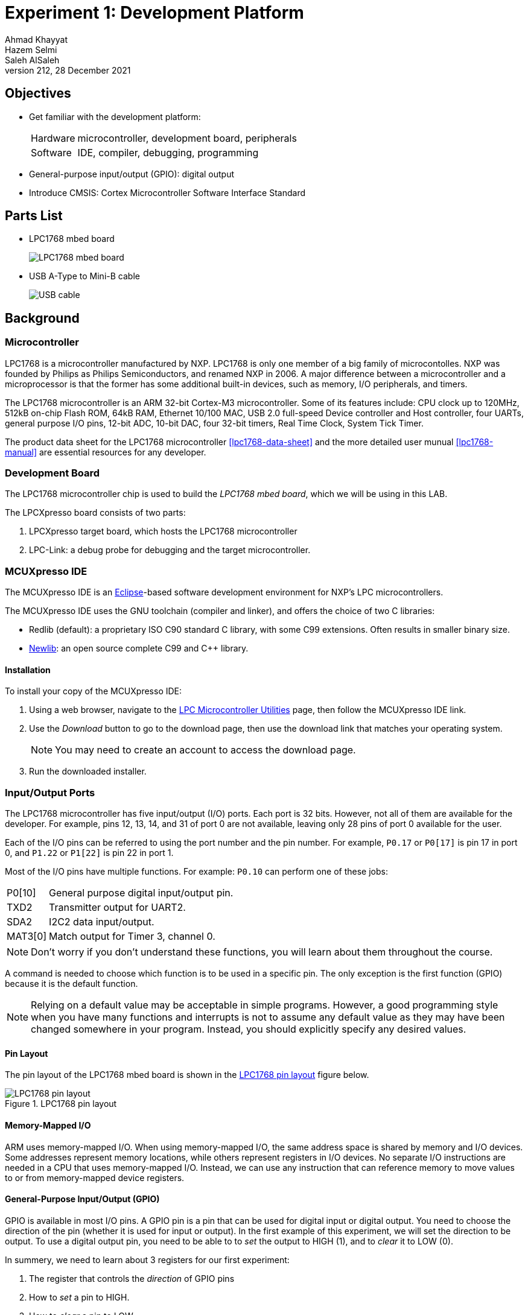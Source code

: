 = Experiment 1: Development Platform
Ahmad Khayyat; Hazem Selmi; Saleh AlSaleh
212, 28 December 2021


== Objectives

- Get familiar with the development platform:
+
[horizontal]
Hardware:: microcontroller, development board, peripherals
Software:: IDE, compiler, debugging, programming

- General-purpose input/output (GPIO): digital output

- Introduce CMSIS: Cortex Microcontroller Software Interface Standard


== Parts List

- LPC1768 mbed board
+
image::images/lpc1768.jpg["LPC1768 mbed board"]

- USB A-Type to Mini-B cable
+
image::images/usb-cable.jpg["USB cable"]


== Background

=== Microcontroller

LPC1768 is a microcontroller manufactured by NXP. LPC1768 is only one member of
a big family of microcontolles. NXP was founded by
Philips as Philips Semiconductors, and renamed NXP in 2006. A major
difference between a microcontroller and a microprocessor is that the
former has some additional built-in devices, such as memory, I/O
peripherals, and timers.

The LPC1768 microcontroller is an ARM 32-bit Cortex-M3
microcontroller. Some of its features include: CPU clock up to 120MHz,
512kB on-chip Flash ROM, 64kB RAM, Ethernet 10/100 MAC, USB 2.0
full-speed Device controller and Host controller, four UARTs, general
purpose I/O pins, 12-bit ADC, 10-bit DAC, four 32-bit timers, Real
Time Clock, System Tick Timer.

The product data sheet for the LPC1768 microcontroller <<lpc1768-data-sheet>>
and the more detailed user munual <<lpc1768-manual>> are
essential resources for any developer.


=== Development Board

The LPC1768 microcontroller chip is used to build the _LPC1768
mbed board_, which we will be using in this LAB.

The LPCXpresso board consists of two parts:

. LPCXpresso target board, which hosts the LPC1768 microcontroller
. LPC-Link: a debug probe for debugging and the target
  microcontroller.


=== MCUXpresso IDE

The MCUXpresso IDE is an https://www.eclipse.org/[Eclipse]-based
software development environment for NXP's LPC microcontrollers.

The MCUXpresso IDE uses the GNU toolchain (compiler and linker), and
offers the choice of two C libraries:

- Redlib (default): a proprietary ISO C90 standard C library, with
  some C99 extensions. Often results in smaller binary size.
- https://sourceware.org/newlib/[Newlib]: an open source complete C99 and C++ library.

==== Installation

To install your copy of the MCUXpresso IDE:

. Using a web browser, navigate to the
https://www.nxp.com/design/software/development-software/mcuxpresso-software-and-tools-/mcuxpresso-integrated-development-environment-ide:MCUXpresso-IDE:[LPC
Microcontroller Utilities] page, then follow the MCUXpresso IDE link.

. Use the _Download_ button to go to the download page, then use the download
link that matches your operating system.
+
NOTE: You may need to create an account to access the download page.

. Run the downloaded installer.

=== Input/Output Ports

The LPC1768 microcontroller has five input/output (I/O) ports. Each
port is 32 bits. However, not all of them are available for the
developer. For example, pins 12, 13, 14, and 31 of port 0 are not
available, leaving only 28 pins of port 0 available for the user.

Each of the I/O pins can be referred to using the port number and the pin
number. For example, `P0.17` or `P0[17]` is pin 17 in port 0, and `P1.22` or
`P1[22]` is pin 22 in port 1.

Most of the I/O pins have multiple functions. For example: `P0.10` can
perform one of these jobs:

[horizontal]
P0[10]  :: General purpose digital input/output pin.
TXD2    :: Transmitter output for UART2.
SDA2    :: I2C2 data input/output.
MAT3[0] :: Match output for Timer 3, channel 0.

NOTE: Don't worry if you don't understand these functions, you will
learn about them throughout the course.

A command is needed to choose which function is to be used in a
specific pin. The only exception is the first function (GPIO) because
it is the default function.

NOTE: Relying on a default value may be acceptable in simple
programs. However, a good programming style when you have many
functions and interrupts is not to assume any default value as they
may have been changed somewhere in your program. Instead, you should
explicitly specify any desired values.

==== Pin Layout

The pin layout of the LPC1768 mbed board is shown in the
<<lpc1768-pin-layout>> figure below.

[[lpc1768-pin-layout]]
.LPC1768 pin layout
image::images/pins.jpeg["LPC1768 pin layout"]



==== Memory-Mapped I/O

ARM uses memory-mapped I/O. When using memory-mapped I/O, the same
address space is shared by memory and I/O devices. Some addresses
represent memory locations, while others represent registers in I/O
devices. No separate I/O instructions are needed in a CPU that uses
memory-mapped I/O. Instead, we can use any instruction that can
reference memory to move values to or from memory-mapped device
registers.

==== General-Purpose Input/Output (GPIO)

GPIO is available in most I/O pins. A GPIO pin is a pin that can be
used for digital input or digital output. You need to choose the
direction of the pin (whether it is used for input or output). In the
first example of this experiment, we will set the direction to be
output. To use a digital output pin, you need to be able to to _set_
the output to HIGH (1), and to _clear_ it to LOW (0).

In summery, we need to learn about 3 registers for our first
experiment:

. The register that controls the _direction_ of GPIO pins
. How to _set_ a pin to HIGH.
. How to _clear_ a pin to LOW.

==== Accessing Registers

Each I/O register has an address. For example:

. The address of the register that controls the direction of port 0
  pins is: `0x2009c000`.

. The address of the register that _sets_ port 0 pins to HIGH is:
  `0x2009c018`.

. The address of the register that _clears_ port 0 pins to LOW is:
  `0x2009c01c`.

To access a register more easily, you can give it a name.
One way to give a register a name in the C programming language is to use
_pointers_, _pointer dereferencing_, and the `define` directive.

NOTE: For more details about these features (and more) of the _C programming
language_, it is strongly recommended to consult the document <<c-data-structures,Data
Structures in C>>.

.Giving Registers Names
==================================================
Here are examples showing how to assign names to registers:

[source,c]
--------------------------------------------------
// GPIO Port 0
#define DIR_P0  (*((volatile unsigned long *) 0x2009c000))
#define SET_P0  (*((volatile unsigned long *) 0x2009c018))
#define CLR_P0  (*((volatile unsigned long *) 0x2009c01c))
// GPIO Port 1
#define DIR_P1  (*((volatile unsigned long *) 0x2009c020))
#define SET_P1  (*((volatile unsigned long *) 0x2009c038))
#define CLR_P1  (*((volatile unsigned long *) 0x2009c03c))
--------------------------------------------------
==================================================

.Setting Pin Direction
==================================================
To set the direction for pins 1, 2, 3 and 4 of port 0 as output, while setting
the direction of the remaining pins as input:

[source,c]
--------------------------------------------------
DIR_P0 = 0x0000001E;
// OR
DIR_P0 = 30;

// Make sure that you understand that these statements are equivalent!
--------------------------------------------------
==================================================

TIP: The first task is to blink an LED using the above registers!

TIP: In the first experiment, you can avoid making any external connections by
using the one of on board LEDs, which is connected to `P1.18`.


=== CMSIS

[quote, ARM Ltd., CMSIS: Introduction]
__________________________________________________
The _Cortex Microcontroller Software Interface Standard_ (CMSIS) is a
vendor-independent hardware abstraction layer for the Cortex-M
processor series [...]. The CMSIS enables consistent device support
and simple software interfaces to the processor and the peripherals,
simplifying software re-use [...].
__________________________________________________

The CMSIS components are: CMSIS-CORE, CMSIS-Driver, CMSIS-DSP,
CMSIS-RTOS API, CMSIS-Pack, CMSIS-SVD, CMSIS-DAP, CMSIS-DAP/
// <<cmsis-intro>>.

The most relevant component to us is CMSIS-CORE.
//  <<cmsis-core>>.

[quote, ARM Ltd., CMSIS-CORE: Overview]
__________________________________________________
CMSIS-CORE implements the basic run-time system for a Cortex-M device
and gives the user access to the processor core and the device
peripherals. In detail it defines:

- *Hardware Abstraction Layer (HAL)* for Cortex-M processor registers
  with standardized definitions for the SysTick, NVIC, System Control
  Block registers, MPU registers, FPU registers, and core access
  functions.

- *System exception names* to interface to system exceptions without
  having compatibility issues.

- *Methods to organize header files* that makes it easy to learn new
  Cortex-M microcontroller products and improve software
  portability. This includes naming conventions for device-specific
  interrupts.

- *Methods for system initialization* to be used by each MCU
  vendor. For example, the standardized `SystemInit()` function is
  essential for configuring the clock system of the device.

- *Intrinsic functions* used to generate CPU instructions that are not
  supported by standard C functions.

- A variable to determine the *system clock frequency* which
  simplifies the setup the SysTick timer.
__________________________________________________

CMSIS provides abstraction at the chip level only. Other libraries
provide more extensive APIs for additional peripherals and board
features, but are usually less generic and more vendor-specific.
// <<lpcx-cmsis>>.

=== Accessing Registers Using CMSIS

When using CMSIS, you don't need to know register addresses, which
implies that you don't need to use the `#define` directive to name the
registers. Instead, you use the `#include` directive to include the
`lpc17xx.h` header file, which contains all the register address
definitions for the LPC17xx family of microcontrollers. When you use
the LPCXpresso IDE to create a CMSIS project, the IDE generates a
basic source file which already includes this header file.

NOTE: In the `lpc17xx.h` header file, the names are not given using the
`#define` directive only. They are given using `#define` (for the base address)
then using structures to group similar (and adjecent) registers.

==== Structures and Pointers

The CMSIS header file, `lpc17xx.h`, organizes the registers into
logical groups based on their functions, using C structures. First, a
structure is defined by listing its fields. Then, a pointer is defined
for each needed instance of that structure, pointing to the starting
address of the instance, as documented in the microcontroller manual.

For example, the names of the pointers to the structure instances for
the five GPIO ports are:

[horizontal]
`LPC_GPIO0`:: for port 0
`LPC_GPIO1`:: for port 1
`LPC_GPIO2`:: for port 2
`LPC_GPIO3`:: for port 3
`LPC_GPIO4`:: for port 4

These pointers are defined in the `lpc17xx.h` file as follows:

[source,c]
--------------------------------------------------
#define LPC_GPIO0  ((LPC_GPIO_TypeDef *)  LPC_GPIO0_BASE)
#define LPC_GPIO1  ((LPC_GPIO_TypeDef *)  LPC_GPIO1_BASE)
#define LPC_GPIO2  ((LPC_GPIO_TypeDef *)  LPC_GPIO2_BASE)
#define LPC_GPIO3  ((LPC_GPIO_TypeDef *)  LPC_GPIO3_BASE)
#define LPC_GPIO4  ((LPC_GPIO_TypeDef *)  LPC_GPIO4_BASE)
--------------------------------------------------

where `LPC_GPIO_TypeDef` is the name of the structure, which is defined
earlier in the file to describe the registers related to GPIO ports,
and `LPC_GPIO0_BASE` through `LPC_GPIO4_BASE` are fixed addresses,
also defined earlier in the header file, at which the registers for
each port start. Other structures are also defined for registers
related to functions other than GPIO.

==== Fields are Registers

For each instance of a structure, such as `LPC_GPIO0`, you can access
a register by accessing the corresponding field in that structure
instance. For example, the three registers used in Experiment 1 are
defined in the aforementioned `LPC_GPIO_TypeDef` structure as the
following fields:

. `FIODIR`
. `FIOSET`
. `FIOCLR`

Each of these registers is accessible within the structure instance of
each port.

[IMPORTANT]
==================================================
Therefore, when using CMSIS, you need to know two names to access a
register:

. The name of the pointer to the structure instance.

. The name of the field within the structure, corresponding to the
  desired register.
==================================================

.Setting Pin Directions and Values
==================================================
- To set the direction of pins 3,4, 5, and 6 in port 2 as output (and set the
  remaining pins as input):
+
[source,c]
--------------------------------------------------
LPC_GPIO2->FIODIR = 0x00000078;
--------------------------------------------------

- To set pins 3 and 7 in port 1 while keeping the rest of the pins unchanged, use:
+
[source,c]
--------------------------------------------------
LPC_GPIO1->FIOSET = 0x00000088;
--------------------------------------------------
==================================================

NOTE: Again, to learn more about structures and pointers in the _C programming
language_, refer to the <<c-data-structures,Data Structures in C>> document.

===  LEDs

- What is an LED?

- How does an LED work?

- What is the maximum voltage that an LED can tolerate?

- If the output voltage is higher than the LED maximum voltage, what
  should you do?

TIP: An LED should be connected to an output GPIO pin.



.GPIO, Revisited

The GPIO mode is available in all I/O pins. A GPIO pin is one that can
be used as a digital input or digital output. Obviously, you need to
choose the direction of the pin to determine whether it is going to be
used as input or output. In this experiment, we will choose the
direction to make the required pin work as GPO (General-Purpose
Output). In this case (GPO), you need a command to set this output pin
to HIGH (1), and a command to Clear it to LOW (0).

TIP: A `0` in a _SET_ or a _CLR_ register has no effect on the port pins!

TIP: A basic way to add _delay_ is to use a `for` loop, e.g.:
`for(i=0;i<500000,i++);`. You will learn about more sophisticated and accurate
ways in later experiments.



== Tasks

[[create-project]]
=== Create a Non-CMSIS Project

. Click _Quickstart Panel_ > _New project..._.

. Choose _LPC13 / LPC15 / LPC17 / LPC18_ > _LPC175x_6x_ > _C Project_.

. Choose a project name, e.g. `blinky`.

. In the _Target selection_ dialog, choose _LPC1700_ > _LPC1768_.

. In the _CMSIS Library Project Selection_ dialog, set _CMSIS Core
  library to link project to_ to `None`.

. In the _CMSIS DSP Library Project Selection_ dialog, set _CMSIS DSP
  Library to link project to_ to `None`.

. Uncheck _Enable linker support for CRP_, then click _Finish_.

. Open the main source file named after the project, and write your
  `main` function.

[[blink-LED]]
=== Blink an LED without CMSIS

. Figure out which pin is connected to the LED.
+
TIP: Refer to the LPC1768 board documentation.

. Give the required registers some friendly names using the `#define`
  directive.

. In an infinite loop inside the `main` function:

.. Set the pin to act as output by setting the correct bit in the
   direction register to `1`.

.. Set the output pin to `1`.

.. Clear the output pin (set to `0`).

.. Insert a delay loop after both set and clear, to be able to see the
   LED blink.

. Which value of the pin turns the LED on, and which value turns it
  off? and why?


=== Import the CMSIS Libraries

. Click _Quickstart Panel_ > _Import project(s)_

. In the _Project archive (zip)_ dialog, click _Browse_ next to the
  _Archive_ field, and choose:
+
..................................................
C:\nxp\MCUXpressoIDE_<version>\ide\Examples\Legacy\CMSIS_CORE\CMSIS_CORE_Latest.zip
..................................................

. Keep only these two projects selected: `CMSIS_CORE_LPC17xx` and
  `CMSIS_DSPLIB_CM3`, and click _Finish_.


=== Create a CMSIS Project

To create a project that uses CMSIS, follow the same instructions for
<<create-project,creating a non-CMSIS project>> up to the _CMSIS
Library Project Selection_ dialog. Instead of `None`, select
`CMSIS_CORE_LPC17xx`.


=== Blink an LED Using CMSIS

Using a CMSIS project, rewrite your LED blinking program to use CMSIS
facilities.


=== Debug Your Project

. Click _Quickstart Panel_ > _Build 'cmsis_blinky' [Debug]_ to build
  the project.

. Connect the LPC1768 board to the PC using the USB cable.

. Click _Quickstart Panel_ > _Debug 'cmsis_blinky' [Debug]_ to debug
  the project interactively on the target board.
+
[TIP]
.Running the Debugger
==================================================
You can run the debugger using any of the following three ways:

. In the _Quickstart Panel_ at the lower left corner, click _Debug
  '<project-name>' [Debug]_.

. In the main menu, choose _Run_ > _Debug As_ > _C/C++ (NXP
  Semiconductors) MCU Application_.

. In the toolbar, click on the debug button image:images/eclipse-debug-button.png[].
==================================================

. Once the debugger starts, it will pause execution at the first
  statement in the progrm. Resume execution by hitting the `F8` key,
  or using the resume button in the toolbar
  image:images/eclipse-resume-button.png[].


== Grading Sheet

[cols="5,1",options="header"]
|==================================================
| Task | Points

| Blink an LED without CMSIS | 4
| Blink an LED using CMSIS | 4
| Debug your project | 2

|==================================================

[bibliography]
== Resources

* [[[lpc1768-data-sheet]]] 
+ 
NXP Semiconductors. _LPC1769/68/67/66/65/64/63 --
  Product data sheet_. Rev. 9.10. 8 September 2020. +
  https://www.nxp.com/docs/en/data-sheet/LPC1769_68_67_66_65_64_63.pdf


* [[[lpc1768-manual]]] 
+ 
NXP Semiconductors. _UM10360 -- LPC176x/5x User
  Manual_. Rev. 3.1. 4 April 2014. +
  https://www.waveshare.com/w/upload/0/07/LPC176x5x_User_manual_EN.pdf  

* [[[lpc1768-schematic]]]
+
Embedded Artists AB. _Board Schematics for current LPC1768
  board -- LPCXpresso LPC1768 25 July 2011. +
  https://os.mbed.com/media/uploads/chris/lpc1768-refdesign-schematic.pdf

* [[[c-data-structures]]] 
+
Data Structures in C. +
http://www.ccse.kfupm.edu.sa/~salehs/courses/coe306-212/data-structures-in-c.html


